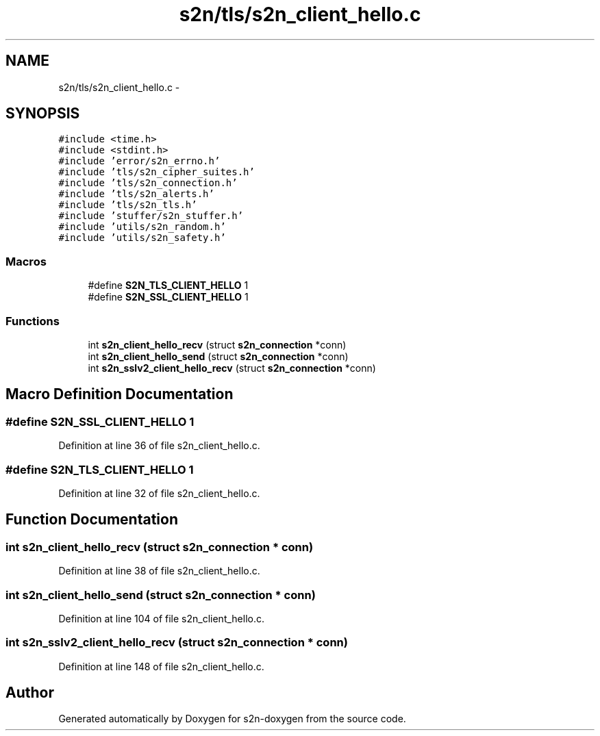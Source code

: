 .TH "s2n/tls/s2n_client_hello.c" 3 "Tue Jun 28 2016" "s2n-doxygen" \" -*- nroff -*-
.ad l
.nh
.SH NAME
s2n/tls/s2n_client_hello.c \- 
.SH SYNOPSIS
.br
.PP
\fC#include <time\&.h>\fP
.br
\fC#include <stdint\&.h>\fP
.br
\fC#include 'error/s2n_errno\&.h'\fP
.br
\fC#include 'tls/s2n_cipher_suites\&.h'\fP
.br
\fC#include 'tls/s2n_connection\&.h'\fP
.br
\fC#include 'tls/s2n_alerts\&.h'\fP
.br
\fC#include 'tls/s2n_tls\&.h'\fP
.br
\fC#include 'stuffer/s2n_stuffer\&.h'\fP
.br
\fC#include 'utils/s2n_random\&.h'\fP
.br
\fC#include 'utils/s2n_safety\&.h'\fP
.br

.SS "Macros"

.in +1c
.ti -1c
.RI "#define \fBS2N_TLS_CLIENT_HELLO\fP   1"
.br
.ti -1c
.RI "#define \fBS2N_SSL_CLIENT_HELLO\fP   1"
.br
.in -1c
.SS "Functions"

.in +1c
.ti -1c
.RI "int \fBs2n_client_hello_recv\fP (struct \fBs2n_connection\fP *conn)"
.br
.ti -1c
.RI "int \fBs2n_client_hello_send\fP (struct \fBs2n_connection\fP *conn)"
.br
.ti -1c
.RI "int \fBs2n_sslv2_client_hello_recv\fP (struct \fBs2n_connection\fP *conn)"
.br
.in -1c
.SH "Macro Definition Documentation"
.PP 
.SS "#define S2N_SSL_CLIENT_HELLO   1"

.PP
Definition at line 36 of file s2n_client_hello\&.c\&.
.SS "#define S2N_TLS_CLIENT_HELLO   1"

.PP
Definition at line 32 of file s2n_client_hello\&.c\&.
.SH "Function Documentation"
.PP 
.SS "int s2n_client_hello_recv (struct \fBs2n_connection\fP * conn)"

.PP
Definition at line 38 of file s2n_client_hello\&.c\&.
.SS "int s2n_client_hello_send (struct \fBs2n_connection\fP * conn)"

.PP
Definition at line 104 of file s2n_client_hello\&.c\&.
.SS "int s2n_sslv2_client_hello_recv (struct \fBs2n_connection\fP * conn)"

.PP
Definition at line 148 of file s2n_client_hello\&.c\&.
.SH "Author"
.PP 
Generated automatically by Doxygen for s2n-doxygen from the source code\&.
